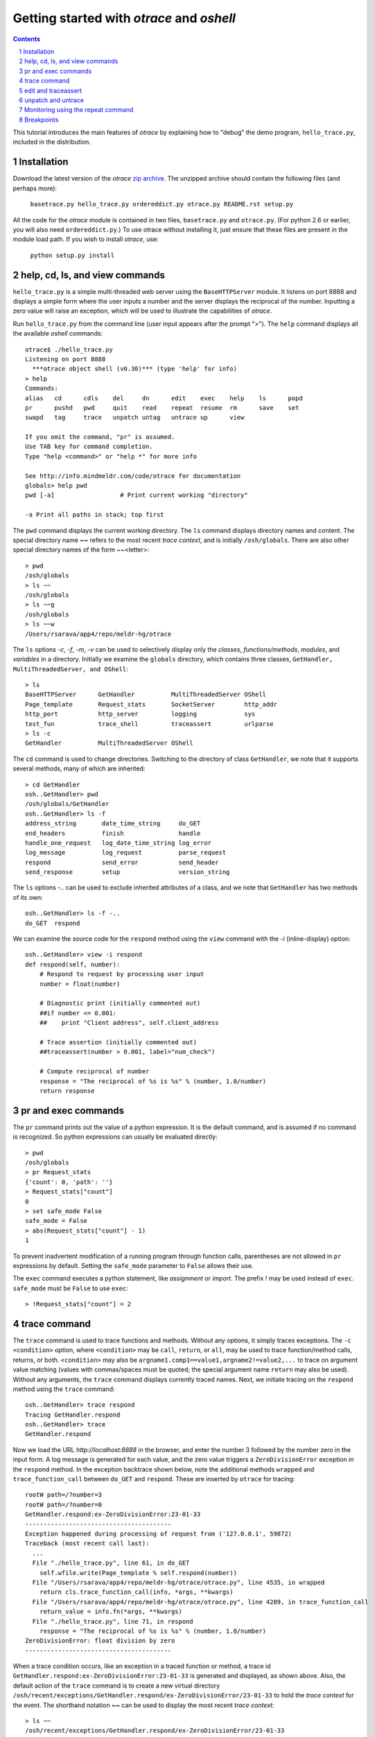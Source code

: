 Getting started with *otrace* and *oshell*
*********************************************************
.. sectnum::
.. contents::

This tutorial introduces the main features of *otrace* by explaining
how to "debug" the demo program, ``hello_trace.py``,
included in the distribution.

Installation
==============================
Download the latest version of the *otrace* 
`zip archive <https://github.com/mitotic/otrace/zipball/master>`_.
The unzipped archive should contain the following files (and perhaps more):

   ``basetrace.py hello_trace.py ordereddict.py otrace.py README.rst setup.py``

All the code for the *otrace* module is contained in two files,
``basetrace.py`` and ``otrace.py``. (For python 2.6 or earlier,
you will also need  ``ordereddict.py``.)  To use otrace without
installing it, just ensure that these files are  present in the module
load path. If you wish to install *otrace*, use:

   ``python setup.py install``


help, cd, ls, and view commands
====================================================

``hello_trace.py`` is a simple multi-threaded web server using the
``BaseHTTPServer`` module. It listens on port 8888 and displays a simple
form where the user inputs a number and the server displays the
reciprocal of the number. Inputting a zero value will raise an exception,
which will be used to illustrate the capabilities of *otrace*.

Run ``hello_trace.py`` from the command line (user input appears after
the prompt ">"). The ``help`` command displays all the available *oshell* commands::

  otrace$ ./hello_trace.py
  Listening on port 8888
    ***otrace object shell (v0.30)*** (type 'help' for info)
  > help
  Commands:
  alias   cd      cdls    del     dn      edit    exec    help    ls      popd   
  pr      pushd   pwd     quit    read    repeat  resume  rm      save    set    
  swapd   tag     trace   unpatch untag   untrace up      view   

  If you omit the command, "pr" is assumed.
  Use TAB key for command completion.
  Type "help <command>" or "help *" for more info

  See http://info.mindmeldr.com/code/otrace for documentation
  globals> help pwd
  pwd [-a]                  # Print current working "directory"

  -a Print all paths in stack; top first

The ``pwd`` command displays the current working directory.
The ``ls`` command displays directory names and content. The special directory name **~~**
refers to the most recent *trace context*, and is initially
``/osh/globals``.  There are also other special directory names of the
form ~~<letter>::

  > pwd
  /osh/globals
  > ls ~~
  /osh/globals
  > ls ~~g
  /osh/globals
  > ls ~~w
  /Users/rsarava/app4/repo/meldr-hg/otrace

The ``ls`` options *-c*, *-f*, *-m*, *-v* can be used to selectively display
only the *classes*, *functions/methods*, *modules*, and *variables* in
a directory. Initially we examine the ``globals`` directory, which
contains three classes, ``GetHandler, MultiThreadedServer, and OShell``::

  > ls
  BaseHTTPServer      GetHandler          MultiThreadedServer OShell             
  Page_template       Request_stats       SocketServer        http_addr          
  http_port           http_server         logging             sys                
  test_fun            trace_shell         traceassert         urlparse           
  > ls -c
  GetHandler          MultiThreadedServer OShell             

The ``cd`` command is used to change directories. Switching to the
directory of class ``GetHandler``, we note that it supports several methods, many of which
are inherited::

  > cd GetHandler
  osh..GetHandler> pwd
  /osh/globals/GetHandler
  osh..GetHandler> ls -f
  address_string       date_time_string     do_GET              
  end_headers          finish               handle              
  handle_one_request   log_date_time_string log_error           
  log_message          log_request          parse_request       
  respond              send_error           send_header         
  send_response        setup                version_string      

The ``ls`` options *-..* can be used to exclude inherited attributes
of a class, and we note that ``GetHandler`` has two methods of its own::

  osh..GetHandler> ls -f -..
  do_GET  respond

We can examine the source code for the ``respond`` method using the
``view`` command with the *-i* (inline-display) option::

 osh..GetHandler> view -i respond
 def respond(self, number):
     # Respond to request by processing user input
     number = float(number)

     # Diagnostic print (initially commented out)
     ##if number <= 0.001:
     ##    print "Client address", self.client_address

     # Trace assertion (initially commented out)
     ##traceassert(number > 0.001, label="num_check")

     # Compute reciprocal of number
     response = "The reciprocal of %s is %s" % (number, 1.0/number)
     return response

pr and exec commands
=========================================================

The ``pr`` command prints out the value of a python expression. It is
the default command, and is assumed if no command is recognized. So
python expressions can usually be evaluated directly::

  > pwd
  /osh/globals
  > pr Request_stats
  {'count': 0, 'path': ''}
  > Request_stats["count"]
  0
  > set safe_mode False
  safe_mode = False
  > abs(Request_stats["count"] - 1)
  1

To prevent inadvertent modification of a running program through
function calls, parentheses are not allowed in ``pr`` expressions by default.
Setting the ``safe_mode`` parameter to ``False`` allows their use.

The ``exec`` command executes a python statement,
like *assignment* or *import*. The prefix *!* may be used instead
of ``exec``. ``safe_mode`` must be ``False`` to use ``exec``::

  > !Request_stats["count"] = 2


trace command
===============================================

The ``trace`` command is used to trace functions and methods. Without
any options, it simply traces exceptions.  The ``-c <condition>``
option, where ``<condition>`` may be 
``call``, ``return``, or ``all``, may be used to trace function/method
calls, returns, or both. ``<condition>``  may also be
``argname1.comp1==value1,argname2!=value2,...`` to trace on argument
value matching (values with commas/spaces must be quoted; the special
argument name ``return`` may also be used).
Without any arguments, the ``trace`` command displays currently traced names.
Next, we initiate tracing on the ``respond`` method  using the
``trace`` command::

  osh..GetHandler> trace respond
  Tracing GetHandler.respond
  osh..GetHandler> trace
  GetHandler.respond

Now we load the URL *http://localhost:8888* in the browser, and enter
the number 3 followed by the number zero in the input form. A log message
is generated for each value, and the zero value triggers a
``ZeroDivisionError`` exception in the ``respond`` method.
In the exception backtrace shown below, note the additional methods ``wrapped``
and ``trace_function_call`` between ``do_GET`` and ``respond``. These
are inserted by ``otrace`` for tracing::

  rootW path=/?number=3
  rootW path=/?number=0
  GetHandler.respond:ex-ZeroDivisionError:23-01-33
  ----------------------------------------
  Exception happened during processing of request from ('127.0.0.1', 59872)
  Traceback (most recent call last):
    ...
    File "./hello_trace.py", line 61, in do_GET
      self.wfile.write(Page_template % self.respond(number))
    File "/Users/rsarava/app4/repo/meldr-hg/otrace/otrace.py", line 4535, in wrapped
      return cls.trace_function_call(info, *args, **kwargs)
    File "/Users/rsarava/app4/repo/meldr-hg/otrace/otrace.py", line 4289, in trace_function_call
      return_value = info.fn(*args, **kwargs)
    File "./hello_trace.py", line 71, in respond
      response = "The reciprocal of %s is %s" % (number, 1.0/number)
  ZeroDivisionError: float division by zero
  ----------------------------------------
 
When a trace condition occurs, like an exception in a traced function or method, a trace id
``GetHandler.respond:ex-ZeroDivisionError:23-01-33`` is generated and displayed,
as shown above. Also, the default action of the ``trace`` command is
to create a new virtual directory
``/osh/recent/exceptions/GetHandler.respond/ex-ZeroDivisionError/23-01-33``
to hold the *trace context* for the event. The shorthand notation
**~~** can be used  to display the most recent *trace context*::

  > ls ~~
  /osh/recent/exceptions/GetHandler.respond/ex-ZeroDivisionError/23-01-33
  > cd ~~
  GetHandler..01-33> pwd
  /osh/recent/exceptions/GetHandler.respond/ex-ZeroDivisionError/23-01-33

The trace context contains information about the function like
argument values and the call stack.::

  GetHandler..01-33> ls
  __down __trc  number self  
  GetHandler..01-33> ls -l
  __down = {path_comps, __trc, __up, __down, number, self, query_args}
  __trc  = {exc_context, thread, framestack, frame, related, funcname, context, exc_stack, where, id, argvalues}
  number = 0.0
  self   = <__main__.GetHandler instance at 0x108a34d88>
  GetHandler..01-33> cd __trc
  osh..__trc> ls
  argvalues   context     exc_context exc_stack   frame       framestack 
  funcname    id          related     thread      where      
  osh..__trc> ls -l where
  where =  '__bootstrap-->__bootstrap_inner-->run-->process_request_thread-->
  finish_request-->__init__-->handle-->handle_one_request-->do_GET-->respond'
  osh..__trc> 
  

edit and traceassert
=========================================================

The ``edit`` command is perhaps the most useful command in *otrace*. It
allows you to modify (`monkey patch <http://en.wikipedia.org/wiki/Monkey_patch>`_) any function or method in the
running program. In particular, it makes it easy to use the "oldest"
debugging technique, viz., inserting ``print`` statements in the code,
without having to modify the actual source code files.

Now that we know the there is an exception occurring in the method
``respond``, we pretend that we don't know the exact cause, and will
use the ``traceassert`` function to determine the cause. The ``traceassert``
functions has the signature ``traceassert(condition, label="", action="")``.
As long as ``condition`` is true, ``traceassert`` simply returns. If
``condition`` is false, the call is logged and a *trace context*
virtual directory is created. 

We suspect that the exception is caused because the user entered a
number that was too small. First, we switch off *safe mode*, which
disallows code editing. We then use the ``edit`` command to modify
the ``respond`` method in the running program to insert a
call to ``traceassert``. (Actually ``hello_trace.py`` already has a
``traceassert`` call that is commented out. We simply uncomment it,
as well as the diagnostic ``print`` statement, via the ``edit`` command.)::

  osh..__trc> cd ~~g
  globals> set safe_mode False
  safe_mode = False
  globals> set trace_active True
  trace_active = True
  globals> edit GetHandler.respond
  Patched GetHandler.respond:

Note that we need to activate tracing explicitly by setting parameter
``trace_active`` to True to trace ``traceassert`` calls. (This step
not needed when the ``trace`` command is used, because tracing is
automatically activated.)
After the edit, the statement ``traceassert(number > 0.001, label="num_check")``
has been inserted into ``GetHandler.respond``. In the browser, enter the number
2 and then the number 0.0005. The latter value triggers a false
condition on the ``traceassert``. We switch to the assert trace
context directory ``/osh/recent/asserts/GetHandler.respond/as-num_check/23-40-13``,
which allows us to examine the local variables when the assertion failed::

  rootW path=/?number=2
  rootW path=/?number=0.0005
  Client address ('127.0.0.1', 64211)
  GetHandler.respond:as-num_check:23-40-13 

  > ls ~~
  /osh/recent/asserts/GetHandler.respond/as-num_check/23-40-13
  > cd ~~
  GetHandler..40-13> ls
  __down __trc  number self  
  GetHandler..40-13> self.headers["User-Agent"]
  Mozilla/5.0 (Macintosh; Intel Mac OS X 10_7_3) AppleWebKit/534.55.3 (KHTML, like Gecko) Version/5.1.5 Safari/534.55.3
  GetHandler..40-13> self.client_address
  ('127.0.0.1', 64211)

The default action when the traceassert condition is false is to
create the trace context directory. The ``action`` argument to
``traceassert`` can be used set a breakpoint when the assertion fails.

unpatch and untrace
=========================================================

After debugging is complete, the ``unpatch`` command can be used to
restore  the original code for ``GetHandler.respond``. 
The ``untrace`` command can be used to switch off tracing::

  globals> cd /osh/patches
  patches> ls
  GetHandler.respond
  patches> unpatch GetHandler.respond
  Unpatching GetHandler.respond
  patches> cd ~~g
  patches> trace
  GetHandler.respond
  globals> untrace GetHandler.respond
  untraced GetHandler.respond
  globals>


Monitoring using the repeat command
=========================================================

The ``repeat`` command indefinitely repeats whatever command that
follows it, erasing the screen each time before displaying the
output. The default repeat interval is 0.2 seconds, and that
can be changed via the ``set repeat_interval`` command.
Any user input, or a trace event will end the repeat cycle.
Here's an example of using ``repeat`` to monitor the requests
processed by the demo the web server::

> repeat ls -l Request_stats/*


Breakpoints
=========================================================

Breakpoints can be set using the ``-a break`` option for the ``trace``
command, or the ``action="break"`` argument to ``traceassert``.
The ``resume`` command is used to resume execution from a breakpoint.


.. |date| date::

*Last modified:* |date|
